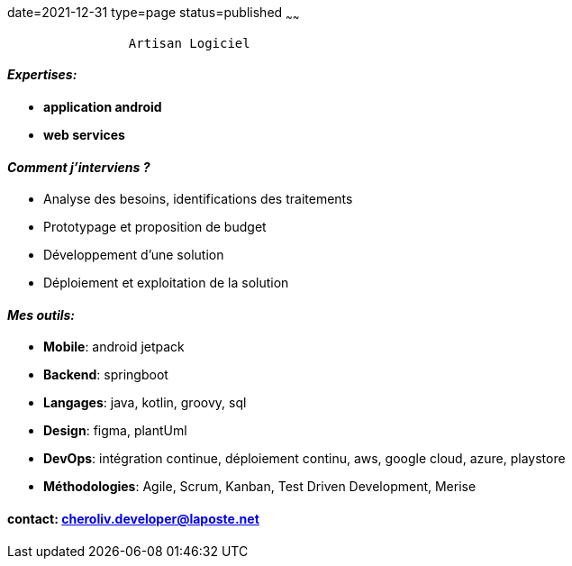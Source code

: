 date=2021-12-31
type=page
status=published
~~~~~~

----
                Artisan Logiciel
----

==== _Expertises:_

* *application android*
* *web services*


==== _Comment j'interviens ?_

* Analyse des besoins, identifications des traitements
* Prototypage et proposition de budget
* Développement d'une solution
* Déploiement et exploitation de la solution


==== _Mes outils:_

* *Mobile*: android jetpack
* *Backend*: springboot
* *Langages*: java, kotlin, groovy, sql
* *Design*: figma, plantUml
* *DevOps*: intégration continue, déploiement continu, aws, google cloud, azure, playstore
* *Méthodologies*: Agile, Scrum, Kanban, Test Driven Development, Merise

==== contact: cheroliv.developer@laposte.net